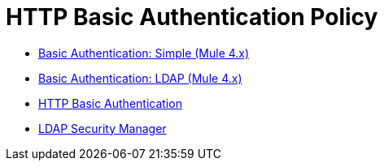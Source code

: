 = HTTP Basic Authentication Policy 
:keywords: http, authentication, oauth

// This is a dummy page that prevents a redirect error i made. khahn 2/28/2018

* link:/api-manager/v/2.x/basic-authentication-simple-concept[Basic Authentication: Simple (Mule 4.x)]
* link:/api-manager/v/2.x/basic-authentication-ldap-concept[Basic Authentication: LDAP (Mule 4.x)]
* link:/api-manager/v/2.x/http-basic-authentication-policy[HTTP Basic Authentication]
* link:/api-manager/v/2.x/ldap-security-manager[LDAP Security Manager]